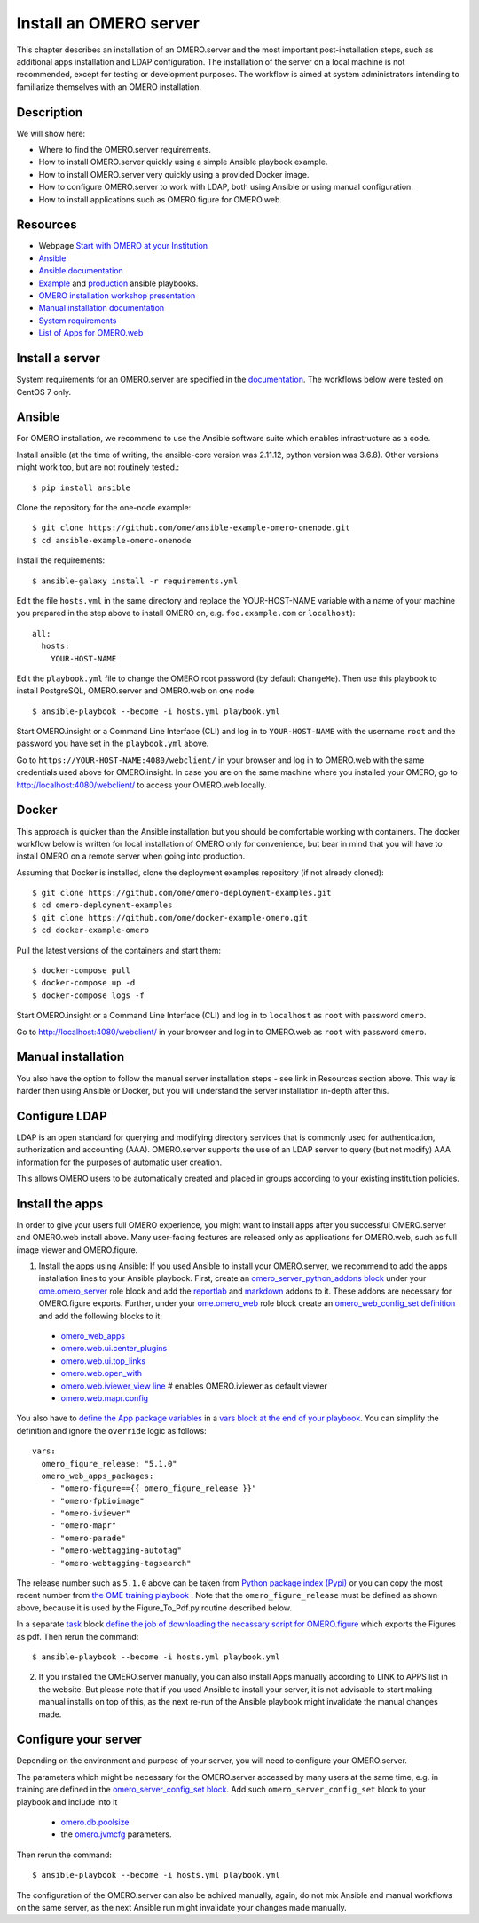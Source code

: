 Install an OMERO server
=======================

This chapter describes an installation of an OMERO.server and the most important post-installation steps, such as additional apps installation and LDAP configuration. The installation of the server on a local machine is not recommended, except for testing or development purposes. The workflow is aimed at system administrators intending to familiarize themselves with an OMERO installation.

Description
-----------

We will show here:


-  Where to find the OMERO.server requirements.

-  How to install OMERO.server quickly using a simple Ansible playbook example.

-  How to install OMERO.server very quickly using a provided Docker image.

-  How to configure OMERO.server to work with LDAP, both using Ansible or using manual configuration.

-  How to install applications such as OMERO.figure for OMERO.web.

Resources
---------

- Webpage  `Start with OMERO at your Institution <https://www.openmicroscopy.org/omero/institution/getting-started.html>`_
- `Ansible <https://www.ansible.com/>`_
- `Ansible documentation <https://docs.ansible.com/ansible_community.html>`_
- `Example <https://github.com/ome/omero-deployment-examples>`_ and `production <https://github.com/ome/prod-playbooks>`_ ansible playbooks.
- `OMERO installation workshop presentation <https://downloads.openmicroscopy.org/presentations/2020/Dundee/Workshops/OME2020-OMERO-Installation/#/>`_
- `Manual installation documentation <https://omero.readthedocs.io/en/stable/sysadmins/unix/server-centos7-ice36.html>`_
- `System requirements <https://omero.readthedocs.io/en/stable/sysadmins/system-requirements.html>`_
- `List of Apps for OMERO.web <https://www.openmicroscopy.org/omero/apps/>`_

Install a server
----------------

System requirements for an OMERO.server are specified in the `documentation <https://omero.readthedocs.io/en/stable/sysadmins/system-requirements.html>`_.
The workflows below were tested on CentOS 7 only.

Ansible
-------

For OMERO installation, we recommend to use the Ansible software suite which enables infrastructure as a code.

Install ansible (at the time of writing, the ansible-core version was 2.11.12, python version was 3.6.8). Other versions might work too, but are not routinely tested.::

    $ pip install ansible

Clone the repository for the one-node example::

    $ git clone https://github.com/ome/ansible-example-omero-onenode.git
    $ cd ansible-example-omero-onenode	

Install the requirements::

    $ ansible-galaxy install -r requirements.yml

Edit the file ``hosts.yml`` in the same directory and replace the YOUR-HOST-NAME variable with a name of your machine you prepared in the step above to install OMERO on, e.g. ``foo.example.com`` or ``localhost``)::

    all:
      hosts:
        YOUR-HOST-NAME 

Edit the ``playbook.yml`` file to change the OMERO root password (by default ``ChangeMe``). Then use this playbook to install PostgreSQL, OMERO.server and OMERO.web on one node::

    $ ansible-playbook --become -i hosts.yml playbook.yml

Start OMERO.insight or a Command Line Interface (CLI) and log in to ``YOUR-HOST-NAME`` with the username ``root`` and the password you have set in the ``playbook.yml`` above.

Go to ``https://YOUR-HOST-NAME:4080/webclient/`` in your browser and log in to OMERO.web with the same credentials used above for OMERO.insight. In case you are on the same machine where you installed your OMERO, go to `http://localhost:4080/webclient/ <http://localhost:4080/webclient/>`_ to access your OMERO.web locally.

Docker
------

This approach is quicker than the Ansible installation but you should be comfortable working with containers. The docker workflow below is written for local installation of OMERO only for convenience, but bear in mind that you will have to install OMERO on a remote server when going into production.

Assuming that Docker is installed, clone the deployment examples repository (if not already cloned)::

    $ git clone https://github.com/ome/omero-deployment-examples.git
    $ cd omero-deployment-examples
    $ git clone https://github.com/ome/docker-example-omero.git
    $ cd docker-example-omero

Pull the latest versions of the containers and start them::

    $ docker-compose pull
    $ docker-compose up -d
    $ docker-compose logs -f

Start OMERO.insight or a Command Line Interface (CLI) and log in to ``localhost`` as ``root`` with password ``omero``.

Go to `http://localhost:4080/webclient/ <http://localhost:4080/webclient/>`_ in your browser and log in to OMERO.web as ``root`` with password ``omero``.



Manual installation
-------------------

You also have the option to follow the manual server installation steps - see link in Resources section above. This way is harder then using Ansible or Docker, but you will understand the
server installation in-depth after this.


Configure LDAP
--------------

LDAP is an open standard for querying and modifying directory services that is commonly used for authentication, authorization and accounting (AAA). OMERO.server supports the use of an LDAP server to query (but not modify) AAA information for the purposes of automatic user creation.

This allows OMERO users to be automatically created and placed in groups according to your existing institution policies.



Install the apps
----------------

In order to give your users full OMERO experience, you might want to install apps after you successful OMERO.server and OMERO.web install above. Many user-facing features are released only as applications for OMERO.web, such as full image viewer and OMERO.figure.

1. Install the apps using Ansible: If you used Ansible to install your OMERO.server, we recommend to add the apps installation lines to your Ansible playbook. First, create an `omero_server_python_addons block <https://github.com/ome/prod-playbooks/blob/929a4c4fefcffa3b8cebe65047aa32ddbfe0c5b7/omero/training-server/playbook.yml#L74>`_ under your `ome.omero_server <https://github.com/ome/prod-playbooks/blob/929a4c4fefcffa3b8cebe65047aa32ddbfe0c5b7/omero/training-server/playbook.yml#L73>`_ role block and add the `reportlab <https://github.com/ome/prod-playbooks/blob/929a4c4fefcffa3b8cebe65047aa32ddbfe0c5b7/omero/training-server/playbook.yml#L78>`_ and `markdown <https://github.com/ome/prod-playbooks/blob/929a4c4fefcffa3b8cebe65047aa32ddbfe0c5b7/omero/training-server/playbook.yml#L79>`_ addons to it. These addons are necessary for OMERO.figure exports. Further, under your `ome.omero_web <https://github.com/ome/prod-playbooks/blob/929a4c4fefcffa3b8cebe65047aa32ddbfe0c5b7/omero/training-server/playbook.yml#L84>`_ role block create an `omero_web_config_set definition <https://github.com/ome/prod-playbooks/blob/929a4c4fefcffa3b8cebe65047aa32ddbfe0c5b7/omero/training-server/playbook.yml#L108>`_ and add the following blocks to it:

 - `omero_web_apps <https://github.com/ome/prod-playbooks/blob/929a4c4fefcffa3b8cebe65047aa32ddbfe0c5b7/omero/training-server/playbook.yml#L109>`_ 

 - `omero.web.ui.center_plugins <https://github.com/ome/prod-playbooks/blob/929a4c4fefcffa3b8cebe65047aa32ddbfe0c5b7/omero/training-server/playbook.yml#L117>`_

 - `omero.web.ui.top_links <https://github.com/ome/prod-playbooks/blob/929a4c4fefcffa3b8cebe65047aa32ddbfe0c5b7/omero/training-server/playbook.yml#L120>`_ 

 - `omero.web.open_with <https://github.com/ome/prod-playbooks/blob/929a4c4fefcffa3b8cebe65047aa32ddbfe0c5b7/omero/training-server/playbook.yml#L128>`_ 

 - `omero.web.iviewer_view line  <https://github.com/ome/prod-playbooks/blob/929a4c4fefcffa3b8cebe65047aa32ddbfe0c5b7/omero/training-server/playbook.yml#L141>`_ # enables OMERO.iviewer as default viewer

 - `omero.web.mapr.config <https://github.com/ome/prod-playbooks/blob/929a4c4fefcffa3b8cebe65047aa32ddbfe0c5b7/omero/training-server/playbook.yml#L142>`_

You also have to `define the App package variables <https://github.com/ome/prod-playbooks/blob/929a4c4fefcffa3b8cebe65047aa32ddbfe0c5b7/omero/training-server/playbook.yml#L453>`_ in a `vars block at the end of your playbook <https://github.com/ome/prod-playbooks/blob/929a4c4fefcffa3b8cebe65047aa32ddbfe0c5b7/omero/training-server/playbook.yml#L433>`_. You can simplify the definition and ignore the ``override`` logic as follows::
    
    vars:
      omero_figure_release: "5.1.0"
      omero_web_apps_packages:
        - "omero-figure=={{ omero_figure_release }}"
        - "omero-fpbioimage"
        - "omero-iviewer"
        - "omero-mapr"
        - "omero-parade"
        - "omero-webtagging-autotag"
        - "omero-webtagging-tagsearch"    
    
The release number such as ``5.1.0`` above can be taken from `Python package index (Pypi) <https://pypi.org/search/?q=omero>`_ or you can copy the most recent number from `the OME training playbook <https://github.com/ome/prod-playbooks/blob/929a4c4fefcffa3b8cebe65047aa32ddbfe0c5b7/omero/training-server/playbook.yml#L444>`_ . Note that the ``omero_figure_release`` must be defined as shown above, because it is used by the Figure_To_Pdf.py routine described below.

In a separate `task <https://github.com/ome/prod-playbooks/blob/929a4c4fefcffa3b8cebe65047aa32ddbfe0c5b7/omero/training-server/playbook.yml#L187>`_ block `define the job of downloading the necassary script for OMERO.figure <https://github.com/ome/prod-playbooks/blob/929a4c4fefcffa3b8cebe65047aa32ddbfe0c5b7/omero/training-server/playbook.yml#L204>`_ which exports the Figures as pdf. Then rerun the command::

    $ ansible-playbook --become -i hosts.yml playbook.yml

2. If you installed the OMERO.server manually, you can also install Apps manually according to LINK to APPS list in the website. But please note that if you used Ansible to install your server, it is not advisable to start making manual installs on top of this, as the next re-run of the Ansible playbook might invalidate the manual changes made.

Configure your server
---------------------

Depending on the environment and purpose of your server, you will need to configure your OMERO.server. 

The parameters which might be necessary for the OMERO.server accessed by many users at the same time, e.g. in training are defined in the `omero_server_config_set block <https://github.com/ome/prod-playbooks/blob/929a4c4fefcffa3b8cebe65047aa32ddbfe0c5b7/omero/training-server/playbook.yml#L473>`_. Add such ``omero_server_config_set`` block to your playbook and include into it

  - `omero.db.poolsize <https://github.com/ome/prod-playbooks/blob/929a4c4fefcffa3b8cebe65047aa32ddbfe0c5b7/omero/training-server/playbook.yml#L479>`_
  
  - the `omero.jvmcfg <https://github.com/ome/prod-playbooks/blob/929a4c4fefcffa3b8cebe65047aa32ddbfe0c5b7/omero/training-server/playbook.yml#L480>`_ parameters.

Then rerun the command::

    $ ansible-playbook --become -i hosts.yml playbook.yml

The configuration of the OMERO.server can also be achived manually, again, do not mix Ansible and manual workflows on the same server, as the next Ansible run might invalidate your changes made manually.